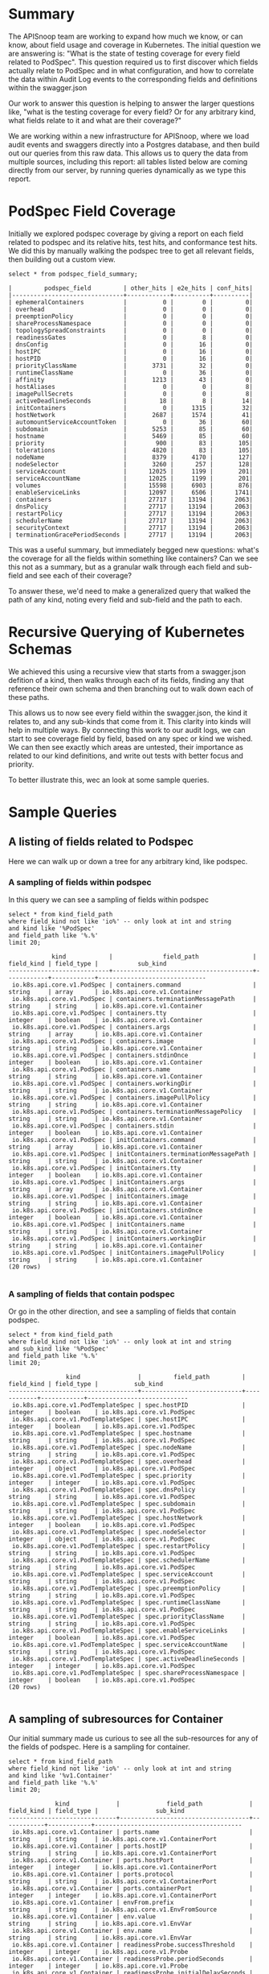 #+NAME: APISnoop Update 
#+DATE: 2019-08-19
#+AUTHOR: ii team
#+PROPERTY: header-args :exports both :eval never-export

* Summary
  The APISnoop team are working to expand how much we know, or can know, about field usage and coverage in Kubernetes.  The initial question we are answering is: "What is the state of testing coverage for every field related to PodSpec".  This question required us to first discover which fields actually relate to PodSpec and in what configuration, and how to correlate the data within Audit Log events to the corresponding fields and definitions within the swagger.json
  
  Our work to answer this question is helping to answer the larger questions like, "what is the testing coverage for every field?  Or for any arbitrary kind, what fields relate to it and what are their coverage?"
  
  We are working within a new infrastructure for APISnoop, where we load audit events and swaggers directly into a Postgres database, and then build out our queries from this raw data.  This allows us to query the data from multiple sources, including this report: all tables listed below are coming directly from our server, by running queries dynamically as we type this report.
* PodSpec Field Coverage
  
 Initially we explored podspec coverage by giving a report on each field related to podspec and its relative hits, test hits, and conformance test hits.  We did this by manually walking the podspec tree to get all relevant fields, then building out a custom view.

#+NAME: PodSpec Field Coverage
#+BEGIN_SRC sql-mode :exports both :eval never-export
select * from podspec_field_summary;
#+END_SRC

#+RESULTS: PodSpec Field Coverage
#+begin_src sql-mode
  |         podspec_field         | other_hits | e2e_hits | conf_hits|  
  |-------------------------------+------------+----------+----------|
  | ephemeralContainers           |          0 |        0 |         0|
  | overhead                      |          0 |        0 |         0|
  | preemptionPolicy              |          0 |        0 |         0|
  | shareProcessNamespace         |          0 |        0 |         0|
  | topologySpreadConstraints     |          0 |        0 |         0|
  | readinessGates                |          0 |        8 |         0|
  | dnsConfig                     |          0 |       16 |         0|
  | hostIPC                       |          0 |       16 |         0|
  | hostPID                       |          0 |       16 |         0|
  | priorityClassName             |       3731 |       32 |         0|
  | runtimeClassName              |          0 |       36 |         0|
  | affinity                      |       1213 |       43 |         0|
  | hostAliases                   |          0 |        0 |         8|
  | imagePullSecrets              |          0 |        0 |         8|
  | activeDeadlineSeconds         |         18 |        8 |        14|
  | initContainers                |          0 |     1315 |        32|
  | hostNetwork                   |       2687 |     1574 |        41|
  | automountServiceAccountToken  |          0 |       36 |        60|
  | subdomain                     |       5253 |       85 |        60|
  | hostname                      |       5469 |       85 |        60|
  | priority                      |        900 |       83 |       105|
  | tolerations                   |       4820 |       83 |       105|
  | nodeName                      |       8379 |     4170 |       127|
  | nodeSelector                  |       3260 |      257 |       128|
  | serviceAccount                |      12025 |     1199 |       201|
  | serviceAccountName            |      12025 |     1199 |       201|
  | volumes                       |      15598 |     6903 |       876|
  | enableServiceLinks            |      12097 |     6506 |      1741|
  | containers                    |      27717 |    13194 |      2063|
  | dnsPolicy                     |      27717 |    13194 |      2063|
  | restartPolicy                 |      27717 |    13194 |      2063|
  | schedulerName                 |      27717 |    13194 |      2063|
  | securityContext               |      27717 |    13194 |      2063|
  | terminationGracePeriodSeconds |      27717 |    13194 |      2063|
#+end_src

This was a useful summary, but immediately begged new questions: what's the coverage for all the fields within something like containers?  Can we see this not as a summary, but as a granular walk through each field and sub-field and see each of their coverage?

To answer these, we'd need to make a generalized query that walked the path of any kind, noting every field and sub-field and the path to each.
* Recursive Querying of Kubernetes Schemas
  We achieved this using a recursive view that starts from a swagger.json defition of a kind, then walks through each of its fields, finding any that reference their own schema and then branching out to walk down each of these paths.  
  
  This allows us to now see every field within the swagger.json, the kind it relates to, and any sub-kinds that come from it.  
  This clarity into kinds will help in multiple ways.  By connecting this work to our audit logs, we can start to see coverage field by field, based on any spec or kind we wished.  We can then see exactly which areas are untested, their importance as related to our kind definitions, and write out tests with better focus and priority.
  
  To better illustrate this, wec an look at some sample queries.
* Sample Queries
** A listing of fields related to Podspec
    Here we can walk up or down a tree for any arbitrary kind, like podspec. 
*** A sampling of fields within podspec
 In this query we can see a sampling of fields within podspec
 #+NAME: Left PodSpec
 #+BEGIN_SRC sql-mode
 select * from kind_field_path
 where field_kind not like 'io%' -- only look at int and string
 and kind like '%PodSpec'
 and field_path like '%.%'
 limit 20;
 #+END_SRC

 #+RESULTS: Left PodSpec
 #+begin_src sql-mode
             kind            |              field_path               | field_kind | field_type |           sub_kind           
 ----------------------------+---------------------------------------+------------+------------+------------------------------
  io.k8s.api.core.v1.PodSpec | containers.command                    | string     | array      | io.k8s.api.core.v1.Container
  io.k8s.api.core.v1.PodSpec | containers.terminationMessagePath     | string     | string     | io.k8s.api.core.v1.Container
  io.k8s.api.core.v1.PodSpec | containers.tty                        | integer    | boolean    | io.k8s.api.core.v1.Container
  io.k8s.api.core.v1.PodSpec | containers.args                       | string     | array      | io.k8s.api.core.v1.Container
  io.k8s.api.core.v1.PodSpec | containers.image                      | string     | string     | io.k8s.api.core.v1.Container
  io.k8s.api.core.v1.PodSpec | containers.stdinOnce                  | integer    | boolean    | io.k8s.api.core.v1.Container
  io.k8s.api.core.v1.PodSpec | containers.name                       | string     | string     | io.k8s.api.core.v1.Container
  io.k8s.api.core.v1.PodSpec | containers.workingDir                 | string     | string     | io.k8s.api.core.v1.Container
  io.k8s.api.core.v1.PodSpec | containers.imagePullPolicy            | string     | string     | io.k8s.api.core.v1.Container
  io.k8s.api.core.v1.PodSpec | containers.terminationMessagePolicy   | string     | string     | io.k8s.api.core.v1.Container
  io.k8s.api.core.v1.PodSpec | containers.stdin                      | integer    | boolean    | io.k8s.api.core.v1.Container
  io.k8s.api.core.v1.PodSpec | initContainers.command                | string     | array      | io.k8s.api.core.v1.Container
  io.k8s.api.core.v1.PodSpec | initContainers.terminationMessagePath | string     | string     | io.k8s.api.core.v1.Container
  io.k8s.api.core.v1.PodSpec | initContainers.tty                    | integer    | boolean    | io.k8s.api.core.v1.Container
  io.k8s.api.core.v1.PodSpec | initContainers.args                   | string     | array      | io.k8s.api.core.v1.Container
  io.k8s.api.core.v1.PodSpec | initContainers.image                  | string     | string     | io.k8s.api.core.v1.Container
  io.k8s.api.core.v1.PodSpec | initContainers.stdinOnce              | integer    | boolean    | io.k8s.api.core.v1.Container
  io.k8s.api.core.v1.PodSpec | initContainers.name                   | string     | string     | io.k8s.api.core.v1.Container
  io.k8s.api.core.v1.PodSpec | initContainers.workingDir             | string     | string     | io.k8s.api.core.v1.Container
  io.k8s.api.core.v1.PodSpec | initContainers.imagePullPolicy        | string     | string     | io.k8s.api.core.v1.Container
 (20 rows)

 #+end_src

*** A sampling of fields that contain podspec
  Or go in the other direction, and see a sampling of fields that contain podspec.
 #+NAME: Right PodSpec
 #+BEGIN_SRC sql-mode :exports both :eval never-export
 select * from kind_field_path
 where field_kind not like 'io%' -- only look at int and string
 and sub_kind like '%PodSpec'
 and field_path like '%.%'
 limit 20;
 #+END_SRC

 #+RESULTS: Right PodSpec
 #+begin_src sql-mode
                 kind                |         field_path         | field_kind | field_type |          sub_kind          
 ------------------------------------+----------------------------+------------+------------+----------------------------
  io.k8s.api.core.v1.PodTemplateSpec | spec.hostPID               | integer    | boolean    | io.k8s.api.core.v1.PodSpec
  io.k8s.api.core.v1.PodTemplateSpec | spec.hostIPC               | integer    | boolean    | io.k8s.api.core.v1.PodSpec
  io.k8s.api.core.v1.PodTemplateSpec | spec.hostname              | string     | string     | io.k8s.api.core.v1.PodSpec
  io.k8s.api.core.v1.PodTemplateSpec | spec.nodeName              | string     | string     | io.k8s.api.core.v1.PodSpec
  io.k8s.api.core.v1.PodTemplateSpec | spec.overhead              | integer    | object     | io.k8s.api.core.v1.PodSpec
  io.k8s.api.core.v1.PodTemplateSpec | spec.priority              | integer    | integer    | io.k8s.api.core.v1.PodSpec
  io.k8s.api.core.v1.PodTemplateSpec | spec.dnsPolicy             | string     | string     | io.k8s.api.core.v1.PodSpec
  io.k8s.api.core.v1.PodTemplateSpec | spec.subdomain             | string     | string     | io.k8s.api.core.v1.PodSpec
  io.k8s.api.core.v1.PodTemplateSpec | spec.hostNetwork           | integer    | boolean    | io.k8s.api.core.v1.PodSpec
  io.k8s.api.core.v1.PodTemplateSpec | spec.nodeSelector          | integer    | object     | io.k8s.api.core.v1.PodSpec
  io.k8s.api.core.v1.PodTemplateSpec | spec.restartPolicy         | string     | string     | io.k8s.api.core.v1.PodSpec
  io.k8s.api.core.v1.PodTemplateSpec | spec.schedulerName         | string     | string     | io.k8s.api.core.v1.PodSpec
  io.k8s.api.core.v1.PodTemplateSpec | spec.serviceAccount        | string     | string     | io.k8s.api.core.v1.PodSpec
  io.k8s.api.core.v1.PodTemplateSpec | spec.preemptionPolicy      | string     | string     | io.k8s.api.core.v1.PodSpec
  io.k8s.api.core.v1.PodTemplateSpec | spec.runtimeClassName      | string     | string     | io.k8s.api.core.v1.PodSpec
  io.k8s.api.core.v1.PodTemplateSpec | spec.priorityClassName     | string     | string     | io.k8s.api.core.v1.PodSpec
  io.k8s.api.core.v1.PodTemplateSpec | spec.enableServiceLinks    | integer    | boolean    | io.k8s.api.core.v1.PodSpec
  io.k8s.api.core.v1.PodTemplateSpec | spec.serviceAccountName    | string     | string     | io.k8s.api.core.v1.PodSpec
  io.k8s.api.core.v1.PodTemplateSpec | spec.activeDeadlineSeconds | integer    | integer    | io.k8s.api.core.v1.PodSpec
  io.k8s.api.core.v1.PodTemplateSpec | spec.shareProcessNamespace | integer    | boolean    | io.k8s.api.core.v1.PodSpec
 (20 rows)

 #+end_src

** A sampling of  subresources for Container
   Our initial summary made us curious to see all the sub-resources for any of the fields of podspec.  Here is a sampling for container.
  #+NAME: Sub-Resources for Container
  #+BEGIN_SRC sql-mode
  select * from kind_field_path
  where field_kind not like 'io%' -- only look at int and string
  and kind like '%v1.Container'
  and field_path like '%.%'
  limit 20;
  #+END_SRC

  #+RESULTS: Sub-Resources for Container
  #+begin_src sql-mode
               kind             |             field_path             | field_kind | field_type |                sub_kind                 
  ------------------------------+------------------------------------+------------+------------+-----------------------------------------
   io.k8s.api.core.v1.Container | ports.name                         | string     | string     | io.k8s.api.core.v1.ContainerPort
   io.k8s.api.core.v1.Container | ports.hostIP                       | string     | string     | io.k8s.api.core.v1.ContainerPort
   io.k8s.api.core.v1.Container | ports.hostPort                     | integer    | integer    | io.k8s.api.core.v1.ContainerPort
   io.k8s.api.core.v1.Container | ports.protocol                     | string     | string     | io.k8s.api.core.v1.ContainerPort
   io.k8s.api.core.v1.Container | ports.containerPort                | integer    | integer    | io.k8s.api.core.v1.ContainerPort
   io.k8s.api.core.v1.Container | envFrom.prefix                     | string     | string     | io.k8s.api.core.v1.EnvFromSource
   io.k8s.api.core.v1.Container | env.value                          | string     | string     | io.k8s.api.core.v1.EnvVar
   io.k8s.api.core.v1.Container | env.name                           | string     | string     | io.k8s.api.core.v1.EnvVar
   io.k8s.api.core.v1.Container | readinessProbe.successThreshold    | integer    | integer    | io.k8s.api.core.v1.Probe
   io.k8s.api.core.v1.Container | readinessProbe.periodSeconds       | integer    | integer    | io.k8s.api.core.v1.Probe
   io.k8s.api.core.v1.Container | readinessProbe.initialDelaySeconds | integer    | integer    | io.k8s.api.core.v1.Probe
   io.k8s.api.core.v1.Container | readinessProbe.timeoutSeconds      | integer    | integer    | io.k8s.api.core.v1.Probe
   io.k8s.api.core.v1.Container | readinessProbe.failureThreshold    | integer    | integer    | io.k8s.api.core.v1.Probe
   io.k8s.api.core.v1.Container | livenessProbe.successThreshold     | integer    | integer    | io.k8s.api.core.v1.Probe
   io.k8s.api.core.v1.Container | livenessProbe.periodSeconds        | integer    | integer    | io.k8s.api.core.v1.Probe
   io.k8s.api.core.v1.Container | livenessProbe.initialDelaySeconds  | integer    | integer    | io.k8s.api.core.v1.Probe
   io.k8s.api.core.v1.Container | livenessProbe.timeoutSeconds       | integer    | integer    | io.k8s.api.core.v1.Probe
   io.k8s.api.core.v1.Container | livenessProbe.failureThreshold     | integer    | integer    | io.k8s.api.core.v1.Probe
   io.k8s.api.core.v1.Container | resources.limits                   | integer    | object     | io.k8s.api.core.v1.ResourceRequirements
   io.k8s.api.core.v1.Container | resources.requests                 | integer    | object     | io.k8s.api.core.v1.ResourceRequirements
  (20 rows)

  #+end_src

** A sampling of  subresources for Volume
   We can do this summary for any field, like Volume.
  #+NAME: Sub-Resources for Volume
  #+BEGIN_SRC sql-mode
  select * from kind_field_path
  where field_kind not like 'io%' -- only look at int and string
  and kind like '%v1.Volume'
  and field_path like '%.%'
  limit 20;
  #+END_SRC

  #+RESULTS: Sub-Resources for Volume
  #+begin_src sql-mode
             kind            |           field_path           | field_kind | field_type |                      sub_kind                       
  ---------------------------+--------------------------------+------------+------------+-----------------------------------------------------
   io.k8s.api.core.v1.Volume | awsElasticBlockStore.readOnly  | integer    | boolean    | io.k8s.api.core.v1.AWSElasticBlockStoreVolumeSource
   io.k8s.api.core.v1.Volume | awsElasticBlockStore.fsType    | string     | string     | io.k8s.api.core.v1.AWSElasticBlockStoreVolumeSource
   io.k8s.api.core.v1.Volume | awsElasticBlockStore.partition | integer    | integer    | io.k8s.api.core.v1.AWSElasticBlockStoreVolumeSource
   io.k8s.api.core.v1.Volume | awsElasticBlockStore.volumeID  | string     | string     | io.k8s.api.core.v1.AWSElasticBlockStoreVolumeSource
   io.k8s.api.core.v1.Volume | azureDisk.readOnly             | integer    | boolean    | io.k8s.api.core.v1.AzureDiskVolumeSource
   io.k8s.api.core.v1.Volume | azureDisk.diskName             | string     | string     | io.k8s.api.core.v1.AzureDiskVolumeSource
   io.k8s.api.core.v1.Volume | azureDisk.fsType               | string     | string     | io.k8s.api.core.v1.AzureDiskVolumeSource
   io.k8s.api.core.v1.Volume | azureDisk.kind                 | string     | string     | io.k8s.api.core.v1.AzureDiskVolumeSource
   io.k8s.api.core.v1.Volume | azureDisk.diskURI              | string     | string     | io.k8s.api.core.v1.AzureDiskVolumeSource
   io.k8s.api.core.v1.Volume | azureDisk.cachingMode          | string     | string     | io.k8s.api.core.v1.AzureDiskVolumeSource
   io.k8s.api.core.v1.Volume | azureFile.shareName            | string     | string     | io.k8s.api.core.v1.AzureFileVolumeSource
   io.k8s.api.core.v1.Volume | azureFile.readOnly             | integer    | boolean    | io.k8s.api.core.v1.AzureFileVolumeSource
   io.k8s.api.core.v1.Volume | azureFile.secretName           | string     | string     | io.k8s.api.core.v1.AzureFileVolumeSource
   io.k8s.api.core.v1.Volume | cephfs.secretFile              | string     | string     | io.k8s.api.core.v1.CephFSVolumeSource
   io.k8s.api.core.v1.Volume | cephfs.path                    | string     | string     | io.k8s.api.core.v1.CephFSVolumeSource
   io.k8s.api.core.v1.Volume | cephfs.user                    | string     | string     | io.k8s.api.core.v1.CephFSVolumeSource
   io.k8s.api.core.v1.Volume | cephfs.monitors                | string     | array      | io.k8s.api.core.v1.CephFSVolumeSource
   io.k8s.api.core.v1.Volume | cephfs.readOnly                | integer    | boolean    | io.k8s.api.core.v1.CephFSVolumeSource
   io.k8s.api.core.v1.Volume | cinder.volumeID                | string     | string     | io.k8s.api.core.v1.CinderVolumeSource
   io.k8s.api.core.v1.Volume | cinder.readOnly                | integer    | boolean    | io.k8s.api.core.v1.CinderVolumeSource
  (20 rows)

  #+end_src

* Recommended Actions and Next Steps
  Our next step as a team is to connect this field view to our audit events, so we can then see coverage for each field.
  From there, we can recommend and write tests for kubernetes based not on endpoints, but on fields that represent important behaviors of kubernetes.
